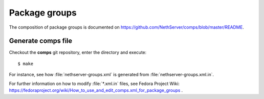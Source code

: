 ==============
Package groups
==============

The composition of package groups is documented on https://github.com/NethServer/comps/blob/master/README.
 
Generate comps file
===================

Checkout the **comps** git repository, enter the directory and execute:: 

  $ make

For instance, see how :file:`nethserver-groups.xml` is generated from :file:`nethserver-groups.xml.in`.


For further information on how to modify :file:`*.xml.in` files, see  Fedora Project Wiki: https://fedoraproject.org/wiki/How_to_use_and_edit_comps.xml_for_package_groups .

